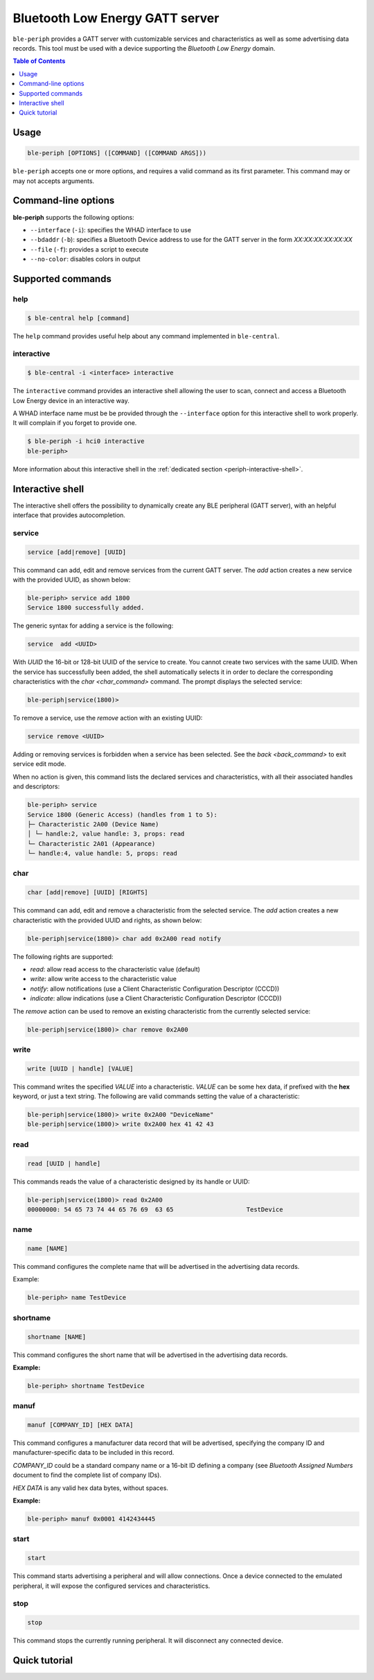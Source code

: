 Bluetooth Low Energy GATT server
================================

``ble-periph`` provides a GATT server with customizable services and characteristics
as well as some advertising data records. This tool must be used with a device
supporting the *Bluetooth Low Energy* domain.

.. contents:: Table of Contents
    :local:
    :depth: 1


Usage
-----

.. code-block:: text

    ble-periph [OPTIONS] ([COMMAND] ([COMMAND ARGS]))

``ble-periph`` accepts one or more options, and requires a valid command as its
first parameter. This command may or may not accepts arguments.

Command-line options
--------------------

**ble-periph** supports the following options:

* ``--interface`` (``-i``): specifies the WHAD interface to use
* ``--bdaddr`` (``-b``): specifies a Bluetooth Device address to use for the GATT server in the form *XX:XX:XX:XX:XX:XX*
* ``--file`` (``-f``): provides a script to execute
* ``--no-color``: disables colors in output

Supported commands
------------------

help
~~~~

.. code-block:: text

    $ ble-central help [command]

The ``help`` command provides useful help about any command implemented in ``ble-central``.

interactive
~~~~~~~~~~~

.. code-block:: text

    $ ble-central -i <interface> interactive

The ``interactive`` command provides an interactive shell allowing the user to
scan, connect and access a Bluetooth Low Energy device in an interactive way.

A WHAD interface name must be be provided through the ``--interface`` option for
this interactive shell to work properly. It will complain if you forget to provide
one. 

.. code-block:: text

    $ ble-periph -i hci0 interactive
    ble-periph>

More information about this interactive shell in the :ref:`dedicated section <periph-interactive-shell>`.


Interactive shell
-----------------

.. _periph-interactive-shell:

The interactive shell offers the possibility to dynamically create any BLE peripheral
(GATT server), with an helpful interface that provides autocompletion. 

service
~~~~~~~

.. code-block:: text

    service [add|remove] [UUID]

This command can add, edit and remove services from the current GATT server. The
`add` action creates a new service with the provided UUID, as shown below:

.. code-block:: text

    ble-periph> service add 1800
    Service 1800 successfully added.

The generic syntax for adding a service is the following:

.. code-block:: text

    service  add <UUID>

With `UUID` the 16-bit or 128-bit UUID of the service to create. You cannot create
two services with the same UUID. When the service has successfully been added,
the shell automatically selects it in order to declare the corresponding characteristics
with the `char <char_command>` command. The prompt displays the selected service:

.. code-block:: text

    ble-periph|service(1800)>


To remove a service, use the `remove` action with an existing UUID:

.. code-block:: text

    service remove <UUID>

Adding or removing services is forbidden when a service has been selected. See
the `back <back_command>` to exit service edit mode. 

When no action is given, this command lists the declared services and characteristics,
with all their associated handles and descriptors:

.. code-block:: text

    ble-periph> service
    Service 1800 (Generic Access) (handles from 1 to 5):
    ├─ Characteristic 2A00 (Device Name)
    │ └─ handle:2, value handle: 3, props: read
    └─ Characteristic 2A01 (Appearance)
    └─ handle:4, value handle: 5, props: read


char
~~~~

.. _char_command:

.. code-block:: text

    char [add|remove] [UUID] [RIGHTS]

This command can add, edit and remove a characteristic from the selected service.
The `add` action creates a new characteristic with the provided UUID and rights,
as shown below:

.. code-block:: text

    ble-periph|service(1800)> char add 0x2A00 read notify 

The following rights are supported:

* `read`: allow read access to the characteristic value (default)
* `write`: allow write access to the characteristic value
* `notify`: allow notifications (use a Client Characteristic Configuration Descriptor (CCCD))
* `indicate`: allow indications (use a Client Characteristic Configuration Descriptor (CCCD))

The `remove` action can be used to remove an existing characteristic from the currently
selected service:

.. code-block:: text

    ble-periph|service(1800)> char remove 0x2A00

write
~~~~~

.. code-block:: text

    write [UUID | handle] [VALUE]

This command writes the specified *VALUE* into a characteristic. *VALUE* can be
some hex data, if prefixed with the **hex** keyword, or just a text string. The
following are valid commands setting the value of a characteristic:

.. code-block:: text

    ble-periph|service(1800)> write 0x2A00 "DeviceName"
    ble-periph|service(1800)> write 0x2A00 hex 41 42 43


read
~~~~

.. code-block:: text

    read [UUID | handle]

This commands reads the value of a characteristic designed by its handle or UUID:

.. code-block:: text

    ble-periph|service(1800)> read 0x2A00
    00000000: 54 65 73 74 44 65 76 69  63 65                    TestDevice


name
~~~~

.. code-block:: text

    name [NAME]

This command configures the complete name that will be advertised in the advertising data records.

Example:

.. code-block:: text

    ble-periph> name TestDevice

shortname
~~~~~~~~~

.. code-block:: text

    shortname [NAME]

This command configures the short name that will be advertised in the advertising data records.

**Example:**

.. code-block:: text

    ble-periph> shortname TestDevice

manuf
~~~~~

.. code-block:: text

    manuf [COMPANY_ID] [HEX DATA]

This command configures a manufacturer data record that will be advertised, specifying the company
ID and manufacturer-specific data to be included in this record.

*COMPANY_ID* could be a standard company name or a 16-bit ID defining a company (see *Bluetooth 
Assigned Numbers* document to find the complete list of company IDs).

*HEX DATA* is any valid hex data bytes, without spaces.

**Example:**

.. code-block:: text

    ble-periph> manuf 0x0001 4142434445


start
~~~~~

.. code-block:: text

    start

This command starts advertising a peripheral and will allow connections. Once a device connected
to the emulated peripheral, it will expose the configured services and characteristics.

stop
~~~~

.. code-block:: text

    stop

This command stops the currently running peripheral. It will disconnect any connected device.


Quick tutorial
--------------